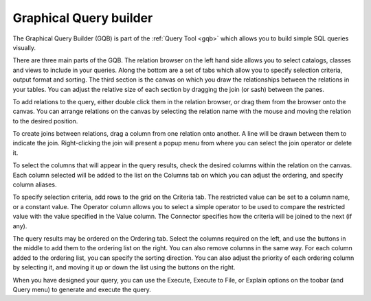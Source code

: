 .. _gqb:


***********************
Graphical Query builder
***********************

.. image:: images/gqb.png

The Graphical Query Builder (GQB) is part of the :ref:`Query Tool <gqb>`
which allows you to build simple SQL queries visually.

There are three main parts of the GQB. The relation browser on the left
hand side allows you to select catalogs, classes and views to include in 
your queries. Along the bottom are a set of tabs which allow you to specify
selection criteria, output format and sorting. The third section is the 
canvas on which you draw the relationships between the relations in your
tables. You can adjust the relative size of each section by dragging the
join (or sash) between the panes.

To add relations to the query, either double click them in the relation
browser, or drag them from the browser onto the canvas. You can arrange relations
on the canvas by selecting the relation name with the mouse and moving the relation
to the desired position.

To create joins between relations, drag a column from one relation onto 
another. A line will be drawn between them to indicate the join. Right-clicking
the join will present a popup menu from where you can select the join operator
or delete it.

To select the columns that will appear in the query results, check the desired
columns within the relation on the canvas. Each column selected will be added to
the list on the Columns tab on which you can adjust the ordering, and specify
column aliases.

To specify selection criteria, add rows to the grid on the Criteria tab. The
restricted value can be set to a column name, or a constant value. The Operator 
column allows you to select a simple operator to be used to compare the restricted 
value with the value specified in the Value column. The Connector specifies how
the criteria will be joined to the next (if any).

The query results may be ordered on the Ordering tab. Select the columns
required on the left, and use the buttons in the middle to add them to the
ordering list on the right. You can also remove columns in the same way. 
For each column added to the ordering list, you can specify the sorting
direction. You can also adjust the priority of each ordering column by
selecting it, and moving it up or down the list using the buttons on the 
right.

When you have designed your query, you can use the Execute, Execute to File,
or Explain options on the toobar (and Query menu) to generate and execute the 
query.
